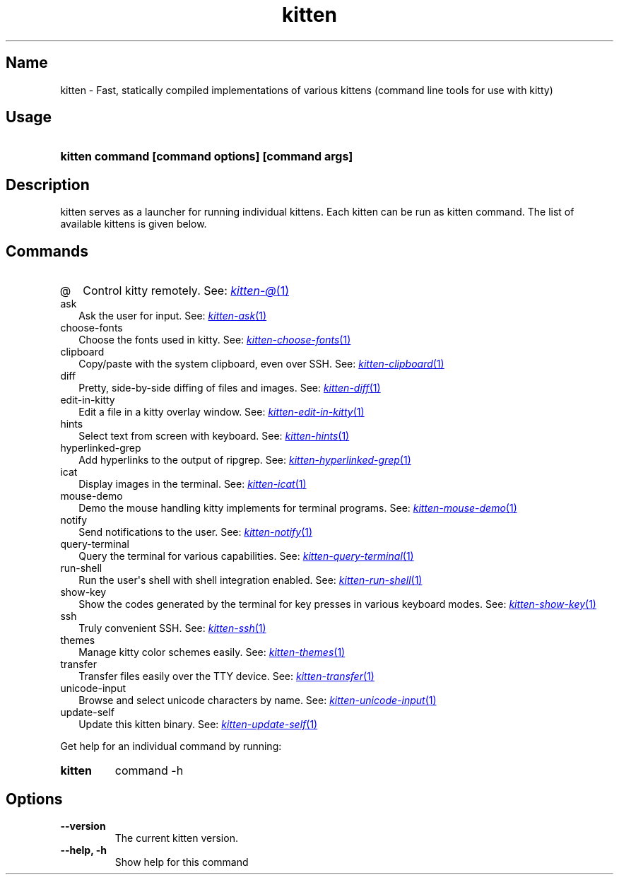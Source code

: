 .TH "kitten" "1" "Oct 30, 2024" "0.37.0" "kitten Manual"
.SH Name
kitten \- Fast, statically compiled implementations of various kittens (command line tools for use with kitty)
.SH Usage
.SY "kitten command [command options] [command args]"
.YS
.SH Description
kitten serves as a launcher for running individual kittens. Each kitten can be run as kitten command. The list of available kittens is given below.
.SH Commands
.TP 2
@
Control kitty remotely. See: 
.MR kitten-@ 1
.TP 2
ask
Ask the user for input. See: 
.MR kitten-ask 1
.TP 2
choose-fonts
Choose the fonts used in kitty. See: 
.MR kitten-choose-fonts 1
.TP 2
clipboard
Copy/paste with the system clipboard, even over SSH. See: 
.MR kitten-clipboard 1
.TP 2
diff
Pretty, side\-by\-side diffing of files and images. See: 
.MR kitten-diff 1
.TP 2
edit-in-kitty
Edit a file in a kitty overlay window. See: 
.MR kitten-edit-in-kitty 1
.TP 2
hints
Select text from screen with keyboard. See: 
.MR kitten-hints 1
.TP 2
hyperlinked-grep
Add hyperlinks to the output of ripgrep. See: 
.MR kitten-hyperlinked-grep 1
.TP 2
icat
Display images in the terminal. See: 
.MR kitten-icat 1
.TP 2
mouse-demo
Demo the mouse handling kitty implements for terminal programs. See: 
.MR kitten-mouse-demo 1
.TP 2
notify
Send notifications to the user. See: 
.MR kitten-notify 1
.TP 2
query-terminal
Query the terminal for various capabilities. See: 
.MR kitten-query-terminal 1
.TP 2
run-shell
Run the user\[aq]s shell with shell integration enabled. See: 
.MR kitten-run-shell 1
.TP 2
show-key
Show the codes generated by the terminal for key presses in various keyboard modes. See: 
.MR kitten-show-key 1
.TP 2
ssh
Truly convenient SSH. See: 
.MR kitten-ssh 1
.TP 2
themes
Manage kitty color schemes easily. See: 
.MR kitten-themes 1
.TP 2
transfer
Transfer files easily over the TTY device. See: 
.MR kitten-transfer 1
.TP 2
unicode-input
Browse and select unicode characters by name. See: 
.MR kitten-unicode-input 1
.TP 2
update-self
Update this kitten binary. See: 
.MR kitten-update-self 1
.PP
Get help for an individual command by running:
.SY kitten
command -h
.YS
.SH Options
.TP
.BI "--version" 
The current kitten version.
.TP
.BI "--help, -h" 
Show help for this command

